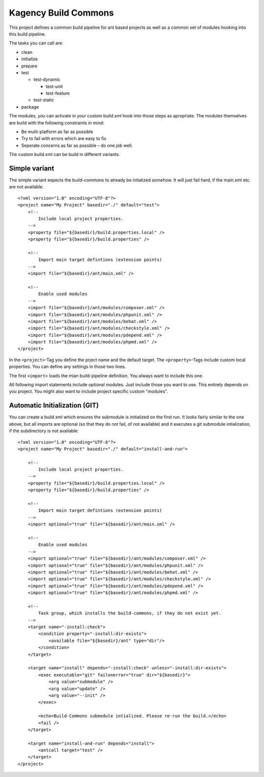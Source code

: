 =====================
Kagency Build Commons
=====================

This project defines a common build pipeline for ant based projects as well as
a common set of modules hooking into this build pipeline.

The tasks you can call are:

* clean

* initialize

* prepare

* test

  * test-dynamic

    * test-unit

    * test-feature

  * test-static

* package

The modules, you can activate in your custom build.xml hook into those steps as
apropriate. The modules themselves are build with the following constraints in
mind:

* Be multi-platform as far as possible

* Try to fail with errors which are easy to fix

* Seperate concerns as far as possible – do one job well.

The custom build.xml can be build in different variants.

Simple variant
==============

The simple variant expects the build-commons to already be intialized somehow.
It will just fail hard, if the main.xml etc. are not available::

    <?xml version="1.0" encoding="UTF-8"?>
    <project name="My Project" basedir="./" default="test">
        <!--
            Include local project properties.
        -->
        <property file="${basedir}/build.properties.local" />
        <property file="${basedir}/build.properties" />

        <!--
            Import main target defintions (extension points)
        -->
        <import file="${basedir}/ant/main.xml" />

        <!--
            Enable used modules
        -->
        <import file="${basedir}/ant/modules/composer.xml" />
        <import file="${basedir}/ant/modules/phpunit.xml" />
        <import file="${basedir}/ant/modules/behat.xml" />
        <import file="${basedir}/ant/modules/checkstyle.xml" />
        <import file="${basedir}/ant/modules/pdepend.xml" />
        <import file="${basedir}/ant/modules/phpmd.xml" />
    </project>

In the ``<project>``-Tag you define the prject name and the default target. The
``<property>``-Tags include custom local properties. You can define any
settings in those two lines.

The first ``<import>`` loads the mian build-pipeline definition. You always
want to include this one.

All following import statements include optional modules. Just include those
you want to use. This entirely depends on you project. You might also want to
include project specific custom "modules".

Automatic Initialization (GIT)
==============================

You can create a build.xml which ensures the submodule is initialized on the
first run. It looks fairly similar to the one above, but all imports are
optional (so that they do not fail, of not available) and it executes a git
submodule intialization, if the subdirectory is not available::

    <?xml version="1.0" encoding="UTF-8"?>
    <project name="My Project" basedir="./" default="install-and-run">

        <!--
            Include local project properties.
        -->
        <property file="${basedir}/build.properties.local" />
        <property file="${basedir}/build.properties" />

        <!--
            Import main target defintions (extension points)
        -->
        <import optional="true" file="${basedir}/ant/main.xml" />

        <!--
            Enable used modules
        -->
        <import optional="true" file="${basedir}/ant/modules/composer.xml" />
        <import optional="true" file="${basedir}/ant/modules/phpunit.xml" />
        <import optional="true" file="${basedir}/ant/modules/behat.xml" />
        <import optional="true" file="${basedir}/ant/modules/checkstyle.xml" />
        <import optional="true" file="${basedir}/ant/modules/pdepend.xml" />
        <import optional="true" file="${basedir}/ant/modules/phpmd.xml" />

        <!--
            Task group, which installs the build-commons, if they do not exist yet.
        -->
        <target name="-install:check">
            <condition property="-install:dir-exists">
                <available file="${basedir}/ant" type="dir"/>
            </condition>
        </target>

        <target name="install" depends="-install:check" unless="-install:dir-exists">
            <exec executable="git" failonerror="true" dir="${basedir}">
                <arg value="submodule" />
                <arg value="update" />
                <arg value="--init" />
            </exec>

            <echo>Build-Commons submodule intialized. Please re-run the build.</echo>
            <fail />
        </target>

        <target name="install-and-run" depends="install">
            <antcall target="test" />
        </target>
    </project>

